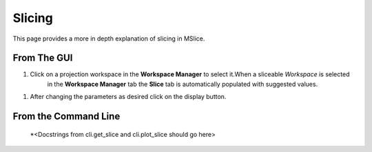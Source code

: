 Slicing
=======

This page provides a more in depth explanation of slicing in MSlice.


From The GUI
------------

#. Click on a projection workspace in the **Workspace Manager** to select it.When a sliceable *Workspace* is selected
    in the **Workspace Manager** tab the **Slice** tab is automatically populated with suggested values.

.. image:: images/slicing/slice_parameters.png

#. After changing the parameters as desired click on the display button.


From the  Command Line
---------------------

 *<Docstrings from cli.get_slice and cli.plot_slice should go here>